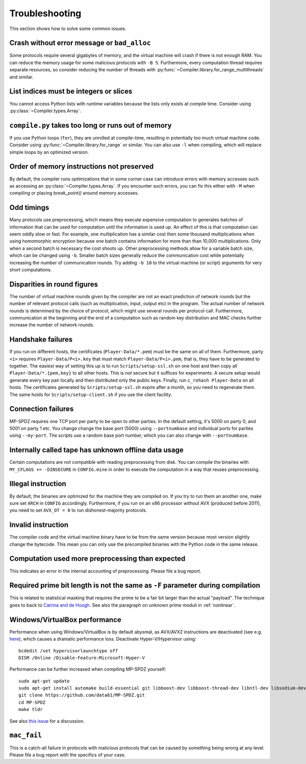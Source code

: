 .. _troubleshooting:

Troubleshooting
---------------

This section shows how to solve some common issues.


Crash without error message or ``bad_alloc``
~~~~~~~~~~~~~~~~~~~~~~~~~~~~~~~~~~~~~~~~~~~~

Some protocols require several gigabytes of memory, and the virtual
machine will crash if there is not enough RAM. You can reduce the
memory usage for some malicious protocols with ``-B 5``.
Furthermore, every computation thread requires
separate resources, so consider reducing the number of threads with
:py:func:`~Compiler.library.for_range_multithreads` and similar.


List indices must be integers or slices
~~~~~~~~~~~~~~~~~~~~~~~~~~~~~~~~~~~~~~~

You cannot access Python lists with runtime variables because the
lists only exists at compile time. Consider using
:py:class:`~Compiler.types.Array`.


``compile.py`` takes too long or runs out of memory
~~~~~~~~~~~~~~~~~~~~~~~~~~~~~~~~~~~~~~~~~~~~~~~~~~~

If you use Python loops (``for``), they are unrolled at compile-time,
resulting in potentially too much virtual machine code. Consider using
:py:func:`~Compiler.library.for_range` or similar. You can also use
``-l`` when compiling, which will replace simple loops by an optimized
version.


Order of memory instructions not preserved
~~~~~~~~~~~~~~~~~~~~~~~~~~~~~~~~~~~~~~~~~~

By default, the compiler runs optimizations that in some corner case
can introduce errors with memory accesses such as accessing an
:py:class:`~Compiler.types.Array`. If you encounter such errors, you
can fix this either  with ``-M`` when compiling or placing
`break_point()` around memory accesses.


Odd timings
~~~~~~~~~~~

Many protocols use preprocessing, which means they execute expensive
computation to generates batches of information that can be used for
computation until the information is used up. An effect of this is
that computation can seem oddly slow or fast. For example, one
multiplication has a similar cost then some thousand multiplications
when using homomorphic encryption because one batch contains
information for more than than 10,000 multiplications. Only when a
second batch is necessary the cost shoots up. Other preprocessing
methods allow for a variable batch size, which can be changed using
``-b``. Smaller batch sizes generally reduce the communication cost
while potentially increasing the number of communication rounds. Try
adding ``-b 10`` to the virtual machine (or script) arguments for very
short computations.


Disparities in round figures
~~~~~~~~~~~~~~~~~~~~~~~~~~~~

The number of virtual machine rounds given by the compiler are not an
exact prediction of network rounds but the number of relevant protocol
calls (such as multiplication, input, output etc) in the program. The
actual number of network rounds is determined by the choice of
protocol, which might use several rounds per protocol
call. Furthermore, communication at the beginning and the end of a
computation such as random key distribution and MAC checks further
increase the number of network rounds.


Handshake failures
~~~~~~~~~~~~~~~~~~

If you run on different hosts, the certificates
(``Player-Data/*.pem``) must be the same on all of them. Furthermore,
party ``<i>`` requires ``Player-Data/P<i>.key`` that must match
``Player-Data/P<i>.pem``, that is, they have to be generated to
together.  The easiest way of setting this up is to run
``Scripts/setup-ssl.sh`` on one host and then copy all
``Player-Data/*.{pem,key}`` to all other hosts. This is *not* secure
but it suffices for experiments. A secure setup would generate every
key pair locally and then distributed only the public keys.  Finally,
run ``c_rehash Player-Data`` on all hosts. The certificates generated
by ``Scripts/setup-ssl.sh`` expire after a month, so you need to
regenerate them. The same holds for ``Scripts/setup-client.sh`` if you
use the client facility.


Connection failures
~~~~~~~~~~~~~~~~~~~

MP-SPDZ requires one TCP port per party to be open to other
parties. In the default setting, it's 5000 on party 0, and
5001 on party 1 etc. You change change the base port (5000) using
``--portnumbase`` and individual ports for parties using
``--my-port``. The scripts use a random base port number, which you
can also change with ``--portnumbase``.


Internally called tape has unknown offline data usage
~~~~~~~~~~~~~~~~~~~~~~~~~~~~~~~~~~~~~~~~~~~~~~~~~~~~~

Certain computations are not compatible with reading preprocessing
from disk. You can compile the binaries with ``MY_CFLAGS +=
-DINSECURE`` in ``CONFIG.mine`` in order to execute the computation in
a way that reuses preprocessing.


Illegal instruction
~~~~~~~~~~~~~~~~~~~

By default, the binaries are optimized for the machine they are
compiled on. If you try to run them an another one, make sure set
``ARCH`` in ``CONFIG`` accordingly. Furthermore, if you run on an x86
processor without AVX (produced before 2011), you need to set
``AVX_OT = 0`` to run dishonest-majority protocols.


Invalid instruction
~~~~~~~~~~~~~~~~~~~

The compiler code and the virtual machine binary have to be from the
same version because most version slightly change the bytecode. This
mean you can only use the precompiled binaries with the Python code in
the same release.


Computation used more preprocessing than expected
~~~~~~~~~~~~~~~~~~~~~~~~~~~~~~~~~~~~~~~~~~~~~~~~~

This indicates an error in the internal accounting of
preprocessing. Please file a bug report.


Required prime bit length is not the same as ``-F`` parameter during compilation
~~~~~~~~~~~~~~~~~~~~~~~~~~~~~~~~~~~~~~~~~~~~~~~~~~~~~~~~~~~~~~~~~~~~~~~~~~~~~~~~

This is related to statistical masking that requires the prime to be a
fair bit larger than the actual "payload". The technique goes to back
to `Catrina and de Hoogh
<https://www.researchgate.net/profile/Sebastiaan-Hoogh/publication/225092133_Improved_Primitives_for_Secure_Multiparty_Integer_Computation/links/0c960533585ad99868000000/Improved-Primitives-for-Secure-Multiparty-Integer-Computation.pdf>`_.
See also the paragraph on unknown prime moduli in :ref:`nonlinear`.


Windows/VirtualBox performance
~~~~~~~~~~~~~~~~~~~~~~~~~~~~~~

Performance when using Windows/VirtualBox is by default abysmal, as
AVX/AVX2 instructions are deactivated (see e.g.
`here <https://stackoverflow.com/questions/65780506/how-to-enable-avx-avx2-in-virtualbox-6-1-16-with-ubuntu-20-04-64bit>`_),
which causes a dramatic performance loss. Deactivate Hyper-V/Hypervisor
using::

  bcdedit /set hypervisorlaunchtype off
  DISM /Online /Disable-Feature:Microsoft-Hyper-V


Performance can be further increased when compiling MP-SPDZ yourself:
::

 sudo apt-get update
 sudo apt-get install automake build-essential git libboost-dev libboost-thread-dev libntl-dev libsodium-dev libssl-dev libtool m4 python3 texinfo yasm
 git clone https://github.com/data61/MP-SPDZ.git
 cd MP-SPDZ
 make tldr

See also `this issue <https://github.com/data61/MP-SPDZ/issues/557>`_ for a discussion.


``mac_fail``
~~~~~~~~~~~~

This is a catch-all failure in protocols with malicious protocols that
can be caused by something being wrong at any level. Please file a bug
report with the specifics of your case.

